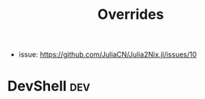 :PROPERTIES:
:ID:       e68ff144-97e2-4399-901d-a473415e618a
:END:
#+title: Overrides


- issue: https://github.com/JuliaCN/Julia2Nix.jl/issues/10

* DevShell :dev:
:PROPERTIES:
:ID:       3b7794be-21eb-4130-be6a-c51a9dd41ec6
:END:
